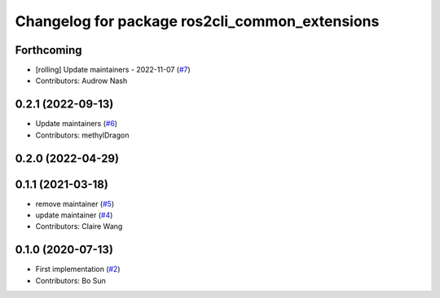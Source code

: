 ^^^^^^^^^^^^^^^^^^^^^^^^^^^^^^^^^^^^^^^^^^^^^^^
Changelog for package ros2cli_common_extensions
^^^^^^^^^^^^^^^^^^^^^^^^^^^^^^^^^^^^^^^^^^^^^^^

Forthcoming
-----------
* [rolling] Update maintainers - 2022-11-07 (`#7 <https://github.com/ros2/ros2cli_common_extensions/issues/7>`_)
* Contributors: Audrow Nash

0.2.1 (2022-09-13)
------------------
* Update maintainers (`#6 <https://github.com/ros2/ros2cli_common_extensions/issues/6>`_)
* Contributors: methylDragon

0.2.0 (2022-04-29)
------------------

0.1.1 (2021-03-18)
------------------
* remove maintainer (`#5 <https://github.com/ros2/ros2cli_common_extensions/issues/5>`_)
* update maintainer (`#4 <https://github.com/ros2/ros2cli_common_extensions/issues/4>`_)
* Contributors: Claire Wang

0.1.0 (2020-07-13)
------------------
* First implementation (`#2 <https://github.com/ros2/ros2cli_common_extensions/issues/2>`_)
* Contributors: Bo Sun
